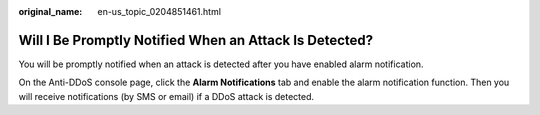 :original_name: en-us_topic_0204851461.html

.. _en-us_topic_0204851461:

Will I Be Promptly Notified When an Attack Is Detected?
=======================================================

You will be promptly notified when an attack is detected after you have enabled alarm notification.

On the Anti-DDoS console page, click the **Alarm Notifications** tab and enable the alarm notification function. Then you will receive notifications (by SMS or email) if a DDoS attack is detected.
